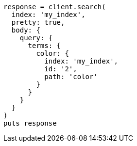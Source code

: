 [source, ruby]
----
response = client.search(
  index: 'my_index',
  pretty: true,
  body: {
    query: {
      terms: {
        color: {
          index: 'my_index',
          id: '2',
          path: 'color'
        }
      }
    }
  }
)
puts response
----
